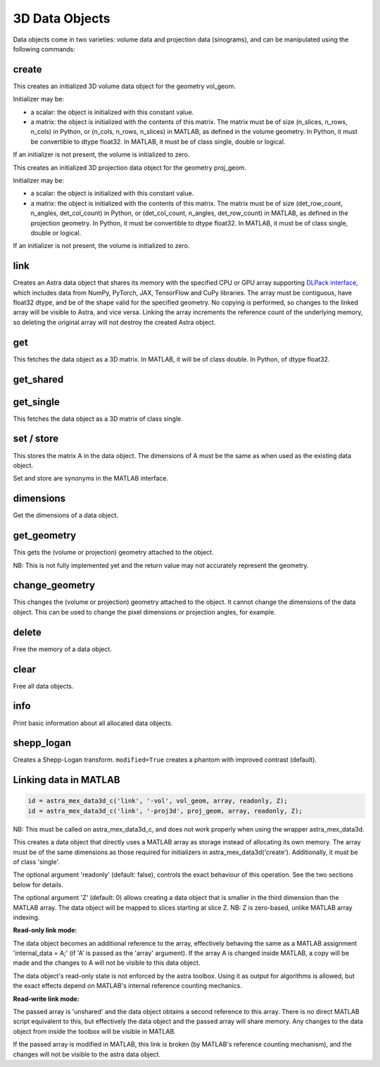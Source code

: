 3D Data Objects
===============

Data objects come in two varieties: volume data and projection data
(sinograms), and can be manipulated using the following commands:

create
------

.. tabs::
  .. group-tab:: Python
    .. code-block:: python

      id = astra.data3d.create('-vol', vol_geom)
      id = astra.data3d.create('-vol', vol_geom, initializer)

  .. group-tab:: MATLAB
    .. code-block:: matlab

      id = astra_mex_data3d('create', '-vol', vol_geom);
      id = astra_mex_data3d('create', '-vol', vol_geom, initializer);

This creates an initialized 3D volume data object for the geometry vol_geom.

Initializer may be:

*    a scalar: the object is initialized with this constant value.
*    a matrix: the object is initialized with the contents of this matrix. The matrix must be of size (n_slices, n_rows, n_cols) in Python, or (n_cols, n_rows, n_slices) in MATLAB, as defined in the volume geometry. In Python, it must be convertible to dtype float32. In MATLAB, it must be of class single, double or logical.

If an initializer is not present, the volume is initialized to zero.

.. tabs::
  .. group-tab:: Python
    .. code-block:: python

     id = astra.data3d.create('-proj3d', proj_geom)
     id = astra.data3d.create('-proj3d', proj_geom, initializer)

  .. group-tab:: MATLAB
    .. code-block:: matlab

     id = astra_mex_data3d('create', '-proj3d', proj_geom);
     id = astra_mex_data3d('create', '-proj3d', proj_geom, initializer);

This creates an initialized 3D projection data object for the geometry proj_geom.

Initializer may be:

*    a scalar: the object is initialized with this constant value.
*    a matrix: the object is initialized with the contents of this matrix. The matrix must be of size (det_row_count, n_angles, det_col_count) in Python, or (det_col_count, n_angles, det_row_count) in MATLAB, as defined in the projection geometry. In Python, it must be convertible to dtype float32. In MATLAB, it must be of class single, double or logical.

If an initializer is not present, the volume is initialized to zero.


link
----

.. tabs::
  .. group-tab:: Python
    .. code-block:: python

      id = astra.data3d.link('-sino', proj_geom, array)
      id = astra.data3d.link('-vol', vol_geom, array)

  .. group-tab:: MATLAB

    :ref:`matlab_linking`

Creates an Astra data object that shares its memory with the specified CPU or GPU array supporting
`DLPack interface <https://github.com/dmlc/dlpack>`_, which includes data from NumPy, PyTorch, JAX,
TensorFlow and CuPy libraries. The array must be contiguous, have float32 dtype, and be of the
shape valid for the specified geometry. No copying is performed, so changes to the linked array
will be visible to Astra, and vice versa. Linking the array increments the reference count of the
underlying memory, so deleting the original array will not destroy the created Astra object.

.. versionchanged:: 2.2
   Accept any 3D array supporting DLPack protocol. Before, only NumPy arrays were supported.


get
---

.. tabs::
  .. group-tab:: Python
    .. code-block:: python

      A = astra.data3d.get(id)

  .. group-tab:: MATLAB
    .. code-block:: matlab

      A = astra_mex_data3d('get', id);

This fetches the data object as a 3D matrix. In MATLAB, it will be of class double. In Python, of dtype float32.


get_shared
----------

.. tabs::
  .. group-tab:: Python
    .. code-block:: python

      A = astra.data2d.get_shared(id)

    This fetches the data object as a 2D numpy array sharing its memory with the Astra object.
    Changes to the returned array will be visible to Astra, and vice versa. Deleting the Astra
    object while the resulting Python object still exists will lead to undefined behaviour and
    potentially memory corruption and crashes.

  .. group-tab:: MATLAB

    Only available in Python interface.


get_single
----------

.. tabs::
  .. group-tab:: Python

    Only available in MATLAB interface.

  .. group-tab:: MATLAB
    .. code-block:: matlab

       A = astra_mex_data3d('get_single', id);

This fetches the data object as a 3D matrix of class single.


set / store
-----------

.. tabs::
  .. group-tab:: Python
    .. code-block:: python

      astra.data3d.store(id, A)

  .. group-tab:: MATLAB
    .. code-block:: matlab

      astra_mex_data3d('set', id, A);
      astra_mex_data3d('store', id, A);

This stores the matrix A in the data object. The dimensions of A
must be the same as when used as the existing data object.

Set and store are synonyms in the MATLAB interface.


dimensions
----------

.. tabs::
  .. group-tab:: Python
    .. code-block:: python

      s = astra.data3d.dimensions(id)

  .. group-tab:: MATLAB
    .. code-block:: matlab

      s = astra_mex_data3d('dimensions', id);

Get the dimensions of a data object.


get_geometry
------------

.. tabs::
  .. group-tab:: Python
    .. code-block:: python

      geom = astra.data3d.get_geometry(id)

  .. group-tab:: MATLAB
    .. code-block:: matlab

      geom = astra_mex_data3d('get_geometry', id);

This gets the (volume or projection) geometry attached to the object.

NB: This is not fully implemented yet and the return value may not accurately represent the geometry.


change_geometry
---------------

.. tabs::
  .. group-tab:: Python
    .. code-block:: python

      astra.data3d.change_geometry(id, geom)

  .. group-tab:: MATLAB
    .. code-block:: matlab

      astra_mex_data3d('change_geometry', id, geom);

This changes the (volume or projection) geometry attached to the object.
It cannot change the dimensions of the data object. This can be used
to change the pixel dimensions or projection angles, for example.


delete
------

.. tabs::
  .. group-tab:: Python
    .. code-block:: python

      astra.data3d.delete(id)
      astra.data3d.delete([id1, id2, ...])

  .. group-tab:: MATLAB
    .. code-block:: matlab

      astra_mex_data3d('delete', id);

Free the memory of a data object.


clear
-----

.. tabs::
  .. group-tab:: Python
    .. code-block:: python

      astra.data3d.clear()

  .. group-tab:: MATLAB
    .. code-block:: matlab

      astra_mex_data3d('clear');

Free all data objects.


info
----

.. tabs::
  .. group-tab:: Python
    .. code-block:: python

      astra.data3d.info()

  .. group-tab:: MATLAB
    .. code-block:: matlab

      astra_mex_data3d('info')

Print basic information about all allocated data objects.


shepp_logan
-----------

.. versionadded:: 2.2

.. tabs::
  .. group-tab:: Python
    .. code-block:: python

      id, data = astra.data3d.shepp_logan(vol_geom, modified)

  .. group-tab:: MATLAB

      Only available in Python interface.

Creates a Shepp-Logan transform. ``modified=True`` creates a phantom with improved contrast (default).


.. _matlab_linking:

Linking data in MATLAB
----------------------

.. code-block:: matlab

 id = astra_mex_data3d_c('link', '-vol', vol_geom, array, readonly, Z);
 id = astra_mex_data3d_c('link', '-proj3d', proj_geom, array, readonly, Z);

NB: This must be called on astra_mex_data3d_c, and does not work properly
when using the wrapper astra_mex_data3d.

This creates a data object that directly uses a MATLAB array as storage
instead of allocating its own memory. The array must be of the same
dimensions as those required for initializers in astra_mex_data3d('create').
Additionally, it must be of class 'single'.

The optional argument 'readonly' (default: false), controls the exact
behaviour of this operation. See the two sections below for details.

The optional argument 'Z' (default: 0) allows creating a data object that is smaller
in the third dimension than the MATLAB array. The data object will be mapped
to slices starting at slice Z. NB: Z is zero-based, unlike MATLAB array indexing.

**Read-only link mode:**

The data object becomes an additional reference to the
array, effectively behaving the same as a MATLAB assignment
'internal_data = A;' (if 'A' is passed as the 'array' argument). If the array
A is changed inside MATLAB, a copy will be made and the changes to A will not
be visible to this data object.

The data object's read-only state is not enforced by the astra toolbox. Using
it as output for algorithms is allowed, but the exact effects depend on
MATLAB's internal reference counting mechanics.

**Read-write link mode:**

The passed array is 'unshared' and the data object
obtains a second reference to this array. There is no direct MATLAB
script equivalent to this, but effectively the data object and the passed array
will share memory. Any changes to the data object from inside the toolbox will
be visible in MATLAB.

If the passed array is modified in MATLAB, this link is broken (by MATLAB's
reference counting mechanism), and the changes will not be visible to
the astra data object.

